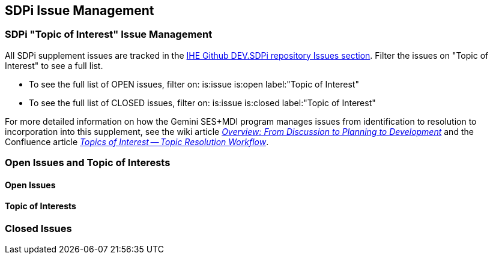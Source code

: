 
[sdpi_offset=clear]
[#sdpi_issue_management]
== SDPi Issue Management

[sdpi_offset=clear]
=== SDPi "Topic of Interest" Issue Management

All SDPi supplement issues are tracked in the https://github.com/IHE/DEV.SDPi/issues[IHE Github DEV.SDPi repository Issues section].
Filter the issues on "Topic of Interest" to see a full list.  +

* To see the full list of OPEN issues, filter on: is:issue is:open label:"Topic of Interest"
* To see the full list of CLOSED issues, filter on: is:issue is:closed label:"Topic of Interest"

For more detailed information on how the Gemini SES+MDI program manages issues from identification to resolution to incorporation into this supplement, see the wiki article https://github.com/IHE/DEV.SDPi/wiki/Program-Coordination-Co-Working-Spaces#overview-from-discussion-to-planning-to-development[_Overview: From Discussion to Planning to Development_] and the Confluence article https://confluence.hl7.org/pages/viewpage.action?pageId=82912211#TopicsofInterest-TopicResolutionWorkflow[_Topics of Interest -- Topic Resolution Workflow_].

[sdpi_offset=clear]
=== Open Issues and Topic of Interests

==== Open Issues

// open issues are inserted here

==== Topic of Interests

// toi issues are inserted here

[sdpi_offset=clear]
=== Closed Issues

// closed issues are inserted here

